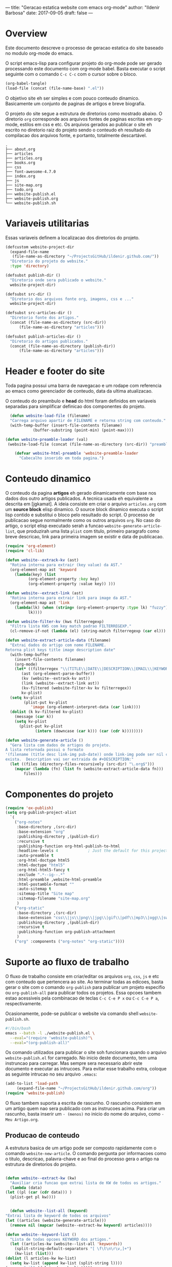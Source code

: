 ---
title: "Geracao estatica website com emacs org-mode"
author: "Ildenir Barbosa"
date: 2017-09-05
draft: false
---

* Overview

  Este documento descreve o processo de geracao estatica do site baseado no
  modulo org-mode do emacs.

  O script emacs-lisp para configurar projeto do org-mode pode ser gerado
  processando este documento com
  org-mode babel. Basta executar o script
  seguinte com o comando =C-c C-c= com o cursor sobre o bloco.

  #+BEGIN_SRC emacs-lisp :results output silent
  (org-babel-tangle)
  (load-file (concat (file-name-base) ".el"))
  #+END_SRC

  O objetivo site eh ser simples e com pouco conteudo
  dinamico. Basicamente um conjunto de paginas de artigos e breve biografia.

  O projeto do site segue a estrutura de diretorios como mostrado
  abaixo. O diretorio =org= corresponde aos arquivos fontes de paginas
  escritas em org-mode, estilos em css e etc. Os arquivos gerados ao
  publicar o site eh escrito no diretorio raiz do projeto sendo o
  conteudo eh resultado da compilacao dos arquivos fonte, e portanto,
  totalmente descartável.

#+BEGIN_EXAMPLE
.
├── about.org
├── articles
├── articles.org
├── books.org
├── css
├── font-awesome-4.7.0
├── index.org
├── js
├── site-map.org
├── todo.org
├── website-publish.el
├── website-publish.org
└── website-publish.sh
#+END_EXAMPLE

* Variaveis utilitarias
   Essas variaveis definem a localizacao dos diretorios do projeto.

#+NAME: variaveis-utilitarias
#+BEGIN_SRC emacs-lisp
  (defcustom website-project-dir
    (expand-file-name
     (file-name-as-directory "~/ProjectsGitHub/ildenir.github.com/"))
    "Diretorio do projeto do website."
    :type 'directory)

  (defsubst publish-dir ()
    "Diretorio onde sera publicado o website."
    website-project-dir)

  (defsubst src-dir ()
    "Diretorio dos arquivos fonte org, imagens, css e ..."
    website-project-dir)

  (defsubst src-articles-dir ()
    "Diretorio fonte dos artigos."
    (concat (file-name-as-directory (src-dir))
	    (file-name-as-directory "articles")))

  (defsubst publish-articles-dir ()
    "Diretorio do artigos publicados."
    (concat (file-name-as-directory (publish-dir))
	    (file-name-as-directory "articles")))
#+END_SRC

* Header e footer do site
   Toda pagina possui uma barra de navegacao e um rodape com referencia
   ao emacs como gerenciador de conteudo, data da ultima atualizacao.

   O conteudo do preambulo e *head* do html foram definidos em
   variaveis separadas para simplificar definicao dos componentes do projeto.

#+NAME: header-footer-site
#+BEGIN_SRC emacs-lisp
  (defun website-load-file (filename)
  "Carrega arquivo apartir de FILENAME e retorna string com conteudo."
  (with-temp-buffer (insert-file-contents filename)
		    (buffer-substring (point-min) (point-max))))

(defun website-preamble-loader (val)
 (website-load-file (concat (file-name-as-directory (src-dir)) "preamble.html")))

    (defvar website-html-preamble 'website-preamble-loader
      "Cabecalho inserido em toda pagina.")

#+END_SRC

* Conteudo dinamico
   O conteudo da pagina *artigos* eh gerado dinamicamente com base nos
   dados dos outro artigos publicados. A tecnica usada eh equivalente
   a descrita em [jgkamat]. A ideia consiste em criar o arquivo
   =articles.org= com um *source block* elisp dinamico. O source block
   dinamico executa o script lisp contido e substitui o bloco pelo
   resultado do script. O processo de publicacao segue normalmente
   como os outros arquivos =org=. No caso do artigo, o script elisp
   executado serah a funcao ~website-generate-article-list~, que
   produzirah uma lista ~plist~ com titulo, primeiro paragrafo como breve descricao,
   link para primeira imagem se existir e data de publicacao.

#+NAME: conteudo-dinamico
#+BEGIN_SRC emacs-lisp
  (require 'org-element)
  (require 'cl-lib)

  (defun website--extrack-kv (ast)
    "Rotina interna para extrair (key value) da AST."
    (org-element-map ast 'keyword
      (lambda(key) (list
		    (org-element-property :key key)
		    (org-element-property :value key)) )))

  (defun website--extract-link (ast)
    "Rotina interna para extrair link para image da AST."
    (org-element-map ast 'link
      (lambda(lk) (when (string= (org-element-property :type lk) "fuzzy")
		    lk))))

  (defun website-filter-kv (kws filterregexp)
    "Filtra lista KWS com key match padrao FILTERREGEXP."
    (cl-remove-if-not (lambda (el) (string-match filterregexp (car el))) kws))

  (defun website-extract-article-data (filename)
    "Extrai dados do artigo com nome FILENAME.
  Retorna plist keys title image description date"
    (with-temp-buffer
      (insert-file-contents filename)
      (org-mode)
      (let* ((filterregex "\\(TITLE\\|DATE\\|DESCRIPTION\\|EMAIL\\|KEYWORDS\\|AUTHOR\\)")
	     (ast (org-element-parse-buffer))
	     (kv (website--extrack-kv ast))
	     (link (website--extract-link ast))
	     (kv-filtered (website-filter-kv kv filterregex))
	     kv-plist)
	(setq kv-plist
	      (plist-put kv-plist
			 'image (org-element-interpret-data (car link))))
	(dolist (k kv-filtered kv-plist)
	  (message (car k))
	  (setq kv-plist
		(plist-put kv-plist
			   (intern (downcase (car k))) (car (cdr k))))))))

  (defun website-generate-article ()
    "Gera lista com dados de artigos do projeto.
  A lista retornada possui o formato
  '(filename (title desc link-img pub-date)) onde link-img pode ser nil caso nao
  exista.  Description vai ser extraida de #+DESCRIPTION:"
    (let ((files (directory-files-recursively (src-dir) "\.org$")))
      (mapcar (lambda (fn) (list fn (website-extract-article-data fn)))
	      files)))
#+END_SRC

* Componentes do projeto

#+NAME: componentes-projeto
#+BEGIN_SRC emacs-lisp
  (require 'ox-publish)
  (setq org-publish-project-alist
	`(
	  ("org-notes"
	   :base-directory ,(src-dir)
	   :base-extension "org"
	   :publishing-directory ,(publish-dir)
	   :recursive t
	   :publishing-function org-html-publish-to-html
	   :headline-levels 4             ; Just the default for this project.
	   :auto-preamble t
	   :org-html-doctype html5
	   :html-doctype "html5"
	   :org-html-html5-fancy t
	   :exclude ".*--ig--.*"
	   :html-preamble ,website-html-preamble
	   :html-postamble-format ""
	   :auto-sitemap t
	   :sitemap-title "Site map"
	   :sitemap-filename "site-map.org"
	   )
	  ("org-static"
	   :base-directory ,(src-dir)
	   :base-extension "css\\|js\\|png\\|jpg\\|gif\\|pdf\\|mp3\\|ogg\\|swf|otf\\|woff\\|woff2\\|ttf\\|svg"
	   :publishing-directory ,(publish-dir)
	   :recursive t
	   :publishing-function org-publish-attachment
	   )
	  ("org" :components ("org-notes" "org-static"))))
#+END_SRC

* Suporte ao fluxo de trabalho
  O fluxo de trabalho consiste em criar/editar os arquivos =org=,
  =css=, =js= e etc com conteudo que pertencera ao site. Ao terminar
  todas as edicoes, basta gerar o site com o comando
  ~org-publish~ para publicar um projeto especifio ou
  ~org-publish-all~ para publicar todos os projetos. Essa opcoes
  tambem estao acessiveis pela combinacao de teclas =C-c C-e P x= ou
  =C-c C-e P a=, respectivamente.

  Ocasionamente, pode-se publicar o website via comando shell
  =website-publish.sh=.

  #+BEGIN_SRC sh :tangle website-publish.sh
    #!/bin/bash
    emacs --batch -l ./website-publish.el \
	  --eval="(require 'website-publish)"\
	  --eval="(org-publish-all)"
  #+END_SRC

  Os comando utilizados para publicar o site soh funcionara quando
  o arquivo =website-publish.el= for carregado. No inicio deste
  documento, tem uma instruncao para carregar. Mas sempre sera
  necessario abrir este documento e executar as intrucoes. Para
  evitar esse trabalho extra, coloque as seguinte intrucao no seu
  arquivo =.emacs=:

  #+BEGIN_SRC emacs-lisp :results output silent
    (add-to-list 'load-path
		 (expand-file-name "~/ProjectsGitHub/ildenir.github.com/org"))
    (require 'website-publish)
  #+END_SRC

  O fluxo tambem suporta a escrita de rascunho. O rascunho consistem
  em um artigo quem nao sera publicado com as instrucoes acima. Para
  criar um rascunho, basta inserir um =- (menos)= no inicio do nome
  do arquivo, como =-Meu Artigo.org=.

** Producao de conteudo
   A estrutura basica de um artigo pode ser composto rapidamente com o
   comando ~website-new-article~. O comando pergunta por informacoes
   como o titulo, descricao, palavra-chave e ao final do processo gera
   o artigo na estrutura de diretorios do projeto.

   #+NAME: content-generator
   #+BEGIN_SRC emacs-lisp

     (defun website--extract-kw (kw)
       "Auxiliar cria funcao que extrai lista de KW de todos os artigos."
       (lambda (data)
	 (let ((pl (car (cdr data))) )
	   (plist-get pl kw))))


       (defun website--list-all (keyword)
	 "Extrai lista de keyword de todos os arquivos"
	 (let ((articles (website-generate-article)))
	   (remove nil (mapcar (website--extract-kw keyword) articles))))

     (defun website--keyword-list ()
       "Lista de todas opcoes KEYWORD dos artigos."
       (let ((articles-kw (website--list-all 'keywords))
	     (split-string-default-separators "[ \f\t\n\r\v,]+")
	     (kw-list (list)))
	 (dolist (l articles-kw kw-list)
	   (setq kw-list (append kw-list (split-string l))))
	 (remove "nil" (delete-dups kw-list))))

       (defun website-new-article ()
	 "Entrevista usuario e insera conteudo ao projeto"
	 (interactive)
	 (let* ((title (read-string "Title: " ))
		(description (read-string "Descricao: "))
		(author (completing-read "Autor: " (website--list-all 'author)))
		(date (format-time-string "%d/%m/%Y"))
		(email (completing-read "Email: " (website--list-all 'email)))
		(keywords (completing-read-multiple "Palavras-chave: "
					   (website--keyword-list)))
		(filename (string-join
			   (list (concat (file-name-as-directory (src-dir))
					 (file-name-as-directory "articles"))
				 (format-time-string "%Y%m%d") "-"
				 (string-join (split-string title) "_") ".org"))))
	   (with-current-buffer (get-buffer-create filename)
	     (insert "#+SETUPFILE: ../setup/xtreme-simple-theme\n")
	     (insert (format "#+TITLE: %s\n" title))
	     (insert (format "#+DATE: %s\n" date))
	     (insert (format "#+AUTHOR: %s\n" author))
	     (insert (format "#+EMAIL: %s\n" email))
	     (insert (format "#+DESCRIPTION: %s\n" description))
	     (insert (format "#+KEYWORDS: %s\n" keywords))
	     (insert "#+LANGUAGE: pt_BR\n")
	     (insert "#+OPTIONS: num:nil\n")
	     (write-file filename))))
   #+END_SRC





* Exporta pacote website-publish
   Agora o script serah finalizado com a exportacao do pacote para emacs.

   #+NAME: exporta-modulo
   #+BEGIN_SRC emacs-lisp
     (provide 'website-publish)
     ;;; website-publish.el ends here

   #+END_SRC

* Codigos

#+BEGIN_SRC emacs-lisp :tangle website-publish.el :noweb yes
    ;;; website-publish.el --- Configuracao publicar site com org-mode -*- lexical-binding:t -*-

    ;; Copyright (C) 2017 Ildenir Barbosa

    ;; Author: I. C. Barbosa <ildenir+github@googlemail.com>
    ;; Version: 0.0
    ;; Keywords: website
    ;; URL: http://github.com/ildenir/ildenir.github.com

    ;;; Commentary:

    ;; Este pacote configura/customiza o exportador do org-mode para gerar
    ;; o website.

    ;;; Code:

    <<variaveis-utilitarias>>
    <<header-footer-site>>

    <<conteudo-dinamico>>

    <<componentes-projeto>>

    <<content-generator>>


    <<exporta-modulo>>

#+END_SRC


* Referencia
  - [[http://orgmode.org/worg/org-tutorials/org-publish-html-tutorial.html][Publishing Org-mode files to html]]
  - [Dale]    [[http://dale.io/blog/automated-org-publishing.html][Automated Publishing Pipeline with Org Mode]]
  - [Petton]  [[https://nicolas.petton.fr/blog/blogging-with-org-mode.html#org77b6e84][Blogging with org-mode]]
  - [jgkamat] [[https://jgkamat.github.io/blog/website1.html][Creating a blog in Org Mode]]
